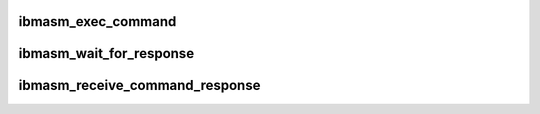 .. -*- coding: utf-8; mode: rst -*-
.. src-file: drivers/misc/ibmasm/command.c

.. _`ibmasm_exec_command`:

ibmasm_exec_command
===================

.. c:function:: void ibmasm_exec_command(struct service_processor *sp, struct command *cmd)

    send a command to a service processor Commands are executed sequentially. One command (sp->current_command) is sent to the service processor. Once the interrupt handler gets a message of type command_response, the message is copied into the current commands buffer,

    :param struct service_processor \*sp:
        *undescribed*

    :param struct command \*cmd:
        *undescribed*

.. _`ibmasm_wait_for_response`:

ibmasm_wait_for_response
========================

.. c:function:: void ibmasm_wait_for_response(struct command *cmd, int timeout)

    and the command status been updated by the interrupt handler. (see receive_response).

    :param struct command \*cmd:
        *undescribed*

    :param int timeout:
        *undescribed*

.. _`ibmasm_receive_command_response`:

ibmasm_receive_command_response
===============================

.. c:function:: void ibmasm_receive_command_response(struct service_processor *sp, void *response, size_t size)

    called by the interrupt handler when a dot command of type command_response was received.

    :param struct service_processor \*sp:
        *undescribed*

    :param void \*response:
        *undescribed*

    :param size_t size:
        *undescribed*

.. This file was automatic generated / don't edit.

